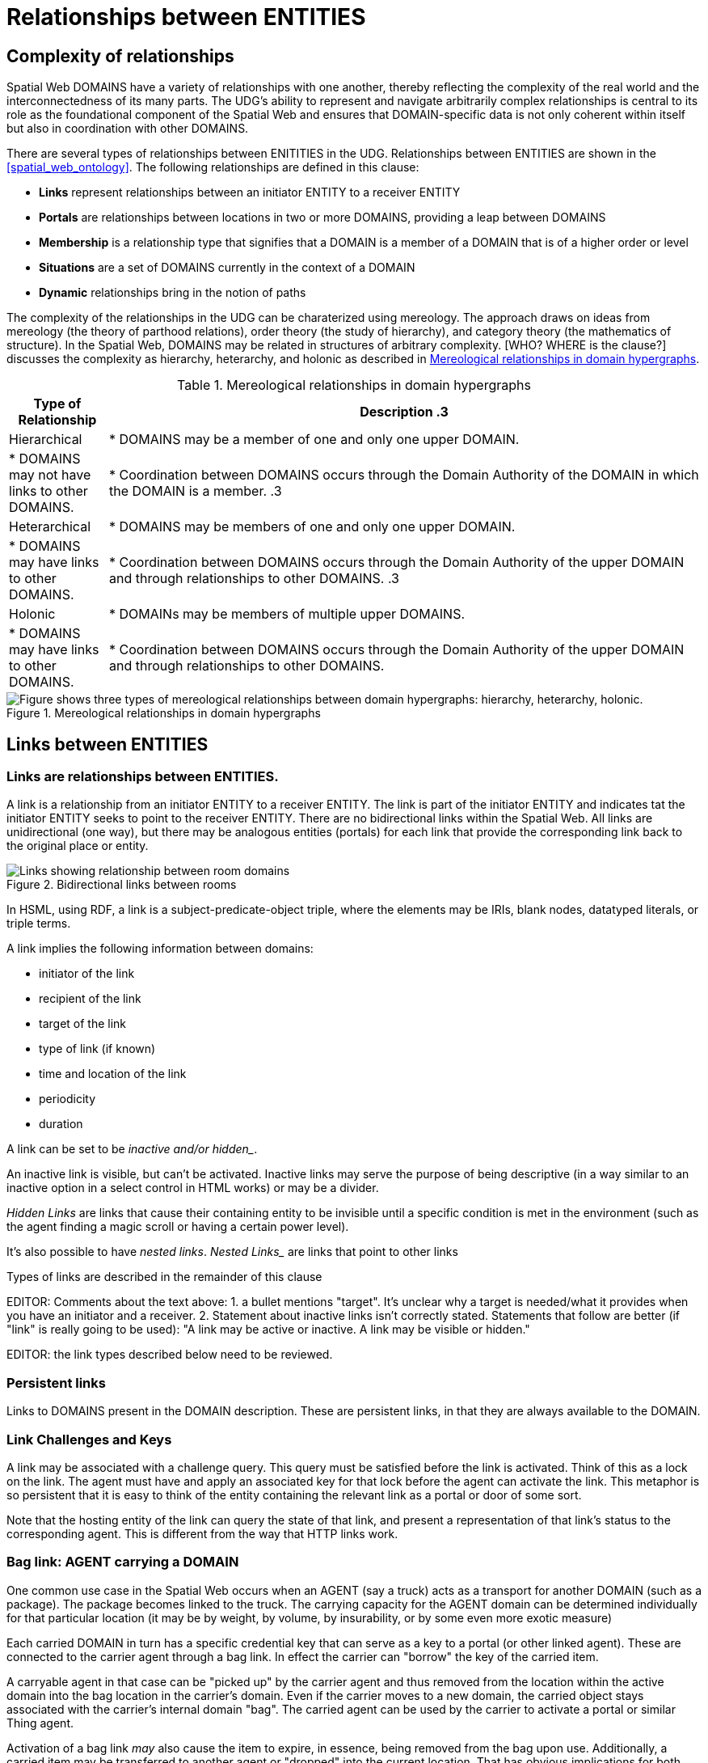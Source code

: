 [[relationships]]
= Relationships between ENTITIES

== Complexity of relationships

Spatial Web DOMAINS have a variety of relationships with one another, thereby reflecting the complexity of the real world and the interconnectedness of its many parts. The UDG's ability to represent and navigate arbitrarily complex relationships is central to its role as the foundational component of the Spatial Web and ensures that DOMAIN-specific data is not only coherent within itself but also in coordination with other DOMAINS.

There are several types of relationships between ENITITIES in the UDG. Relationships between ENTITIES are shown in the <<spatial_web_ontology>>. The following relationships are defined in this clause: 

 * *Links* represent relationships between an initiator ENTITY to a receiver ENTITY
 * *Portals* are relationships between locations in two or more DOMAINS, providing a leap between DOMAINS
 * *Membership* is a relationship type that signifies that a DOMAIN is a member of a DOMAIN that is of a higher order or level
 * *Situations* are a set of DOMAINS currently in the context of a DOMAIN
 * *Dynamic* relationships bring in the notion of paths

The complexity of the relationships in the UDG can be charaterized using mereology. The approach draws on ideas from mereology (the theory of parthood relations), order theory (the study of hierarchy), and category theory (the mathematics of structure). In the Spatial Web, DOMAINS may be related in structures of arbitrary complexity. [WHO? WHERE is the clause?] discusses the complexity as hierarchy, heterarchy, and holonic as described in <<domain_relationships>>.

[[domain_relationships]]
.Mereological relationships in domain hypergraphs
[cols="1,6", options="header"]
|===
| Type of Relationship | Description
.3| Hierarchical
| * DOMAINS may be a member of one and only one upper DOMAIN. 
| * DOMAINS may not have links to other DOMAINS.   
| * Coordination between DOMAINS occurs through the Domain Authority of the DOMAIN in which the DOMAIN is a member. 
.3| Heterarchical
| * DOMAINS may be members of one and only one upper DOMAIN. 
| * DOMAINS may have links to other DOMAINS. 
| * Coordination between DOMAINS occurs through the Domain Authority of the upper DOMAIN and through relationships to other DOMAINS. 
.3| Holonic
| * DOMAINs may be members of multiple upper DOMAINS.
| * DOMAINS may have links to other DOMAINS. 
| * Coordination between DOMAINS occurs through the Domain Authority of the upper DOMAIN and through relationships to other DOMAINS.
|===
 

[[domain_relationship_types]]
.Mereological relationships in domain hypergraphs
image::domain_relationship_types.png["Figure shows three types of mereological relationships between domain hypergraphs: hierarchy, heterarchy, holonic."]



[[links]]
== Links between ENTITIES

=== Links are relationships between ENTITIES.

A link is a relationship from an initiator ENTITY to a receiver ENTITY.  The link is part of the initiator ENTITY and indicates tat the initiator ENTITY seeks to point to the receiver ENTITY. There are no bidirectional links within the Spatial Web. All links are unidirectional (one way), but there may be analogous entities (portals) for each link that provide the corresponding link back to the original place or entity.

[[fig-room-to-room]]
.Bidirectional links between rooms
image::room-to-room.png[Links showing relationship between room domains]


// [source,mermaid]
// ----
// graph LR
//    place1[Room 1]
//    place2[Room 2]
//    place1 -->|link to room2| place2
//    place2 -->|link to room1| place1
// ----

In HSML, using RDF, a link is a subject-predicate-object triple, where the elements may be IRIs, blank nodes, datatyped literals, or triple terms.

A link implies the following information between domains:

* initiator of the link
* recipient of the link
* target of the link
* type of link (if known)
* time and location of the link
* periodicity
* duration


A link can be set to be _inactive__ and/or __hidden__. 

An inactive link is visible, but can't be activated. Inactive links may serve the purpose of being descriptive (in a way similar to an inactive option in a select control in HTML works) or may be a divider.

__Hidden Links__ are links that cause their containing entity to be invisible until a specific condition is met in the environment (such as the agent finding a magic scroll or having a certain power level).

It's also possible to have __nested links__.  _Nested Links__ are links that point to other links

Types of links are described in the remainder of this clause

EDITOR: Comments about the text above: 1. a bullet mentions "target". It's unclear why a target is needed/what it provides when you have an initiator and a receiver.  2. Statement about inactive links isn't correctly stated. Statements that follow are better (if "link" is really going to be used): "A link may be active or inactive. A link may be visible or hidden." 

EDITOR: the link types described below need to be reviewed.


=== Persistent links

Links to DOMAINS present in the DOMAIN description. These are persistent links, in that they are always available to the DOMAIN. 

=== Link Challenges and Keys

A link may be associated with a challenge query. This query must be satisfied before the link is activated. Think of this as a lock on the link. The agent must have and apply an associated key for that lock before the agent can activate the link. This metaphor is so persistent that it is easy to think of the entity containing the relevant link as a portal or door of some sort.

Note that the hosting entity of the link can query the state of that link, and present a representation of that link's status to the corresponding agent. This is different from the way that HTTP links work.

=== Bag link: AGENT carrying a DOMAIN 

One common use case in the Spatial Web occurs when an AGENT (say a truck) acts as a transport for another DOMAIN (such as a package). The package becomes linked to the truck.  The carrying capacity for the AGENT domain can be determined individually for that particular location (it may be by weight, by volume, by insurability, or by some even more exotic measure)

Each carried DOMAIN in turn has a specific credential key that can serve as a key to a portal (or other linked agent). These are connected to the carrier agent through a bag link. In effect the carrier can "borrow" the key of the carried item.

A carryable agent in that case can be "picked up" by the carrier agent and thus removed from the location within the active domain into the bag location in the carrier's domain. Even if the carrier moves to a new domain, the carried object stays associated with the carrier's internal domain "bag". The carried agent can be used by the carrier to activate a portal or similar Thing agent.

Activation of a bag link _may_ also cause the item to expire, in essence, being removed from the bag upon use. Additionally, a
carried item may be transferred to another agent or "dropped" into the current location. That has obvious implications for both supply chain scenarios and e-commerce scenarios, where a specific virtual item is "sold" to another agent, and its use in role playing games should be self-evident.

=== AGENT-to-DOMAIN Links

A use case is connecting one agent that is in effect a camera (a sensor array) with another agent that is a display or monitor. 

This could also be used to monitor the value of a given set of properties such as position, temperature, funds, or emotional state. Since in many cases, these values may be computed rather than intrinsic, this provides a light-weight mechanism for determining relevant state without needing to know the internal mechanisms for that agent.

== Portals

A __portal__ connects spaces as defined in <<IEEE_2874_2025, Spatial Web clause 6.2.3.7.2. Connecting spaces>>.  By identifying  sets of locations in hyperspace that connect two DOMAINS, a portal between the DOMAINS is created as a relationship between DOMAINS.  A portal need not be binary; it could be multiple sets of points to define an n-ary portal.  

Portals are defined using sets of points in spaces.  The sets of points might also be the locations of several domains. For example, a portal defined by locations on each side of a doorway also defines the connection of room DOMAINS which share the doorway.

A portal may be used by an AGENT to move between spaces.  The path of the agent uses the portal to move from one location to another and between domains. Such links are topological, in that such links are not necessarily dependent upon contiguity or geometry.

Portals access may be constrained by the requirement that the initiating agent has access to a cryptographic key in order to activate the portal. Such keys may be associated with dedicated agents in a Bag relationship.

A landing place is a place within a domain that is used to indicate where a given agent is placed (lands) when entering a domain without an explicit link to a place. This can be thought of as the "home" of the domain, and is indicated as a property of the domain. This corresponds roughly with the top of an HTML page when it is rendered.

Portals will take you from a place to another place, but it is possible to link to other entities. Such links will take you to the location of that entity. For instance, if you wanted to join a party (an link:aggregations.md[aggregation]), then you could use the SWID of that aggregation to take you to where that party is located, even if that party moves around. See <<links,Links>> for more details.

EDITOR: The OMA3 Inter-World Portaling System (IWPS) draft standard may be relevant for Spatial Web.  IWPS presents a framework for digital interoperability, acting as the 3D equivalent to a web hyperlink, linking users to various virtual worlds. The IWPS standard enables users to move between applications, even on different devices, effectively serving as a generic application launcher. 


[[domain_membership]]
== Membership in a DOMAIN

=== DOMAIN as a container of DOMAINS

A DOMAIN is a holon: it is both a unit and a composition.  As a unit or system, a DOMAIN performs functions that are only achievable as a collective whole.  As a composition, a DOMAIN contains parts which are subject to conditions on the parts enforced by the overall DOMAIN.  An AGENT is an excellent example of a DOMAIN as a system or organism.  In this clause we focus on the DOMAIN as a composition.

Membership in a DOMAIN is type of credential granted by the Domain Authority of the upper domain to the member domain.  The credential provides the evidence of the claim that a DOMAIN is a member of an upper DOMAIN.

Membership in DOMAINS may be a multi-layer hierarchy: a DOMAIN maybe included in a DOMAIN which in turn is included in a DOMAIN. 

As a holarchy, the membership relationship allows for a DOMAIN to be a member of more than one DOMAIN.

Movement of a DOMAIN in and out of membership in an upper DOMAIN is allowed as specified in the membership agreement of the DOMAIN.

=== Obligations on DOMAIN members.

DOMAINS define norms, obligations and laws which the member DOMAINS must adhere with.  Enforcement of the DOMAIN obligations is a function of the Domain Authority that manages the upper DOMAIN.

=== DOMAIN location

A DOMAIN may have a location in hyperspace.  The location may be a single point or it may be a more complex geometry, e.g., polygon, sphere, etc.

A DOMAIN location may be within an upper DOMAIN location. The DOMAIN may include sub-domains contained within the DOMAIN location.  For instance, a given planet domain may have multiple locations that represent the countries of that planet. 

== Moving a DOMAIN between DOMAINS

A DOMAIN may be in more than one DOMAIN, where "in" has several meanings based on differing relationships.  A DOMAIN may be a member of an upper DOMAIN and thereby holding a certificate of membership in the DOMAIN.  A DOMAIN may be in a DOMAIN by virtue of a LOCATION defined for an upper DOMAIN.  Movement between the DOMAINS in which a DOMAIN is in must be managed.

* Negotiate a challenge that checks to make sure that the agent can be moved.
* Identify if the agent has a corresponding swid on the new system. If not, create one.
* Copy the metadata for that agent in the graph of the new server.
* Attach the agent to the indicated place within the new domain.
* Notify the current server that the agent has been successfully replaced.
* Deactivate the agent on the current node (not remove, just deactivate) if the transfer was successful, otherwise send a note to the actor of the current agent that the link failed.

Movement between DOMAINS is different than locating a DOMAINS information through the UDG Node Network (which is discussed in <<udg-node-network>>). 

== SITUATIONS

For the purposes of defining context, the SITUATION relationship is defined.  A SITUATION may be a dynamically changing relationship. 

A SITUATION relationship is a relationship ENTITY comprised of all DOMAINS that can be perceived and reasoned about by an AGENT <<IEEE_2874-2025, Spatial Web clause 6.6.4.>>.  SITUATION is to be understood as defined in [IEEE_7007_2021]: a situation is an entity comprised of participating entities and relationships that represent the limited parts of reality that can be perceived and reasoned about by agents.

A DOMAIN, in particular an AGENT, can create a SITUATION at any given moment in time.  This may include determining the visible, nearby DOMAINS and deleting DOMAINS no longer of interest. A SITUATION may be composed of:

* Location in Hyperspace
* Links to other DOMAINS that are currently active
* Membership in DOMAINS that are currently relevant
* Current presence of the AGENT within a DOMAIN which it may not be a member
* Awareness (e.g., via query) of nearby DOMAINS of interest to the AGENT with which it may not have any current relationship.



== Dynamic relationships - paths


=== Updating relationships with time and activity

An ACTIVITY is a partially ordered set of changes effected by an AGENT. An ACTIVITY may affect the relationships for a DOMAIN, including adding or deleting links, joining or leaving membership in a DOMAIN, and/or, affecting the member ENTITIES of a SITUATION.

An AGENT may move between DOMAINS.  An AGENT may be present in a DOMAIN without being a member.  The AGENT may be present in a DOMAIN and then move to another DOMAIN.  


=== Constrained paths for change

EDITOR: are paths between domains constrained?  The following text addressing constrained movement as paths needs to be reviewed.

To go from one location to another, an AGENT has to traverse a path.

Note that there are two distinct actions that can be taken, selection and path traversal. If a location can be __selected__, it identifies that location as being part of an active set of location. If it is __activated__, then the path is traversed as described above.

A ___portal___ that is applied to a given path (styled as a door or other kind of portal), that causes the activating agent (such as a player character in a game) to move to a different, specified location:

[[links-game-example]]
.Example of relationships between entities
image::links-game-example.png[example of link between entities]


// [source,mermaid]
// ----
// graph LR
//     portal1-1[fa:fa-door-open<br><b>Agent</b><br>Portal]:::agent
//     pc1-1[fa:fa-chess-pawn<br><b>Agent</b><br>Player Character]:::agent
//     room1-1[fa:fa-map-marker-alt<br><b>Place</b><br>Room 1]:::place
//     room2-1[fa:fa-map-marker-alt<br><b>Place</b><br>Room 2]:::place
//     activity1-1[fa:fa-bolt <br><b>Activity</b><br>Transfer Agent]:::activity
//     credential1-1[fa:fa-wallet <br><b>Credential</b><br>Traversal Document]:::credential
//     link1-1[fa:fa-link<br><b>Link</b><br>Link]:::swlink
//     link1-1 -->|initiating agent| pc1-1
//     link1-1 -->|targeted agent| pc1-1
//     link1-1 -->|from| room1-1
//     link1-1 -->|to| room2-1
//     link1-1 -->|has activity| activity1-1
//     link1-1 -->|requires credential| credential1-1
//     portal1-1 -->|has link| link1-1
//     pc1-1 -->|has credential| credential1-1
//
//  classDef swlink fill:orange
//  classDef agent fill:lightBlue
//  classDef place fill:lightGreen
//  classDef activity fill:yellow
//  classDef credential fill:ivory
// ----


For an AGENT to traverse a path means moving from one location to another following a particular path of intervening locations. This approach is straightforward and especially conducive to optimization of path traversals to minimize energy expenditure, though as the number of locations goes up, so too does the complexity of such computations.

In the real world, of course, we do not hop from location to location but move in a continuous fashion, and a robot or physical twin has to determine the "how" of traversal. This process may live in the interface between the virtual and physical twin.

In general, this information may be stored in metadata that is associated with the link, but that is outside of the scope of the spatial web. For instance, a robot needs to move from the bottom of a hill to the top of a hill along a road. The link may indicate characteristics of the hill - its inclination in particular - but from the standpoint of the Spatial Web, this slope is a challenge that has to be met prior to achieving the key to allow the transition from one location (the bottom of the hill) to another (the top of the hill).

In this case, the path challenge would be to solve a physics problem - is the weight of the robot, the power of the motor, and the inclination of the slope sufficient to reach the top, and are there any routes (sequences of locations) that the robot can take if the slope is too challenging? If the problem is solved, then the robot goes ahead with the selected route, otherwise, the lock remains locked.

For a sufficient large hyperspace, the mesh of potential paths can more closely represent a curve. For instance, the road may be treated as a space with a fairly high density of hexes, and rather than trying to tackle the road head-on in a linear fashion, it ascends the road as a series of switchbacks (much like a sailboat tacking against the wind).

[[fig-tacking]]
.Tacking as movement in a cellular space
image::tacking.png[Tacking]

In the case where there is a physical twin bound to an agent, the path remains active until the physical twin indicates it has successfully completed the task, at which point it may update the SITUATION associated with the agent with physical coordinates that can be translated back into tiling.

This means that in general the physical location of a tile may be its centrum, unless this is specifically overrriden with a centrum property.

This analogy also corresponds with non-Hilbert spaces, such as heat/pressure state regimes. In this case, the tiles represent specific regimes of behavior for the system, as the agent (or token) moves from one such state to the next. In the real world, these transitions are usually analog and may be subtle, but modeling these as a state diagram can be useful:


[[fig-ice-steam-plasma]]
.Transitions of state between ice, steam, plasma
image::ice-steam-plasma.png[Transitions of state between ice, steam, plasma]

// [source,mermaid]
// ----
// ---
// config:
//    layout: elk
// ---
// graph LR
//    perovskite[Perovskite]
//    ice[Ice]
//    liquidWater[Liquid Water]
//    steam[Steam]
//    plasma[Plasma]
//    perovskite <--> ice <-->liquidWater <--> steam <--> plasma
//    ice <--> steam
// ----

The agent's position across the hyperspace of locations indicates what state the agent is in, where the agent can be seen as a marker for the current state.

== Requirements and recommendations

TBD
